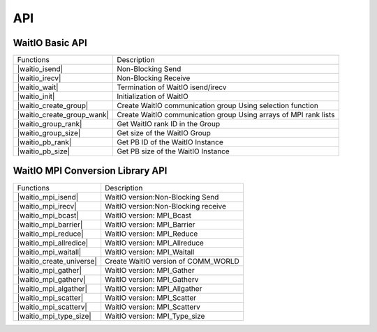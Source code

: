API
====

.. autosummary::
   :toctree: generated

WaitIO Basic API	     
----------------

+----------------------------+------------------------------------+
| Functions                  | Description                        |
+----------------------------+------------------------------------+
| |waitio_isend|             | Non-Blocking Send                  |
|                            |                                    |
+----------------------------+------------------------------------+
| |waitio_irecv|             | Non-Blocking Receive               |
|                            |                                    |
+----------------------------+------------------------------------+
| |waitio_wait|              | Termination of WaitIO isend/irecv  |
|                            |                                    |
+----------------------------+------------------------------------+
| |waitio_init|              | Initialization of WaitIO           |
|                            |                                    |
+----------------------------+------------------------------------+
| |waitio_create_group|      | Create WaitIO communication group  |
|                            | Using selection function           |
+----------------------------+------------------------------------+
| |waitio_create_group_wank| | Create WaitIO communication group  |
|                            | Using arrays of MPI rank lists     |
+----------------------------+------------------------------------+
| |waitio_group_rank|        | Get WaitIO rank ID in the Group    |
|                            |                                    |
+----------------------------+------------------------------------+
| |waitio_group_size|        | Get size of the WaitIO Group       |
|                            |                                    |
+----------------------------+------------------------------------+
| |waitio_pb_rank|           | Get PB ID of the WaitIO Instance   |
|                            |                                    |
+----------------------------+------------------------------------+
| |waitio_pb_size|           | Get PB size of the WaitIO Instance |
|                            |                                    |
+----------------------------+------------------------------------+

   
WaitIO MPI Conversion Library API	     
----------------------------------


+----------------------------+------------------------------------+
| Functions                  | Description                        |
+----------------------------+------------------------------------+
| |waitio_mpi_isend|         | WaitIO version:Non-Blocking Send   |
|                            |                                    |
+----------------------------+------------------------------------+
| |waitio_mpi_irecv|         | WaitIO version:Non-Blocking receive|
|                            |                                    |
+----------------------------+------------------------------------+
| |waitio_mpi_bcast|         | WaitIO version: MPI_Bcast          |
|                            |                                    |
+----------------------------+------------------------------------+
| |waitio_mpi_barrier|       | WaitIO version: MPI_Barrier        |
|                            |                                    |
+----------------------------+------------------------------------+
| |waitio_mpi_reduce|        | WaitIO version: MPI_Reduce         |
|                            |                                    |
+----------------------------+------------------------------------+
| |waitio_mpi_allredice|     | WaitIO version: MPI_Allreduce      |
|                            |                                    |
+----------------------------+------------------------------------+
| |waitio_mpi_waitall|       | WaitIO version: MPI_Waitall        |
|                            |                                    |
+----------------------------+------------------------------------+
| |waitio_create_universe|   | Create WaitIO version of COMM_WORLD|
|                            |                                    |
+----------------------------+------------------------------------+
| |waitio_mpi_gather|        | WaitIO version: MPI_Gather         |
|                            |                                    |
+----------------------------+------------------------------------+
| |waitio_mpi_gatherv|       | WaitIO version: MPI_Gatherv        |
|                            |                                    |
+----------------------------+------------------------------------+
| |waitio_mpi_algather|      | WaitIO version: MPI_Allgather      |
|                            |                                    |
+----------------------------+------------------------------------+
| |waitio_mpi_scatter|       | WaitIO version: MPI_Scatter        |
|                            |                                    |
+----------------------------+------------------------------------+
| |waitio_mpi_scatterv|      | WaitIO version: MPI_Scatterv       |
|                            |                                    |
+----------------------------+------------------------------------+
| |waitio_mpi_type_size|     | WaitIO version: MPI_Type_size      |
|                            |                                    |
+----------------------------+------------------------------------+
